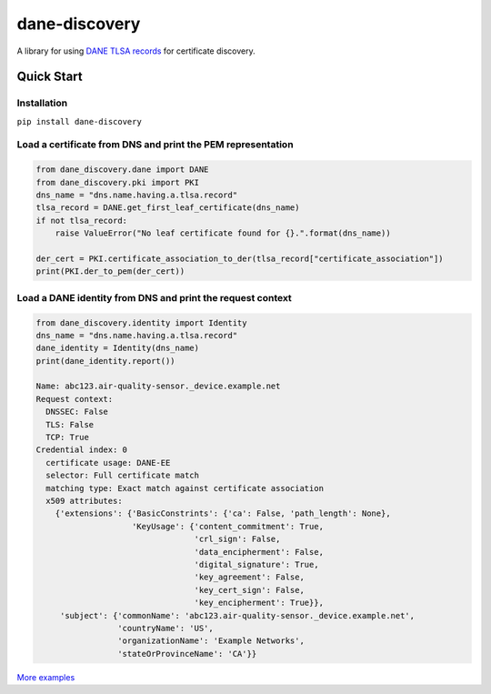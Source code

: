 ==============
dane-discovery
==============


A library for using
`DANE TLSA records <https://tools.ietf.org/html/rfc6698>`_ for
certificate discovery.


.. image:: https://readthedocs.org/projects/dane-discovery/badge/?version=latest
    :target: https://dane-discovery.readthedocs.io/en/latest/?badge=latest
    :alt: Documentation Status


.. image:: https://circleci.com/gh/ValiMail/dane-discovery.svg?style=shield
    :target: https://circleci.com/gh/ValiMail/dane-discovery


.. image:: https://api.codeclimate.com/v1/badges/ec76c78dc4ac97b4b5f7/maintainability
    :target: https://codeclimate.com/github/ValiMail/dane-discovery/maintainability
    :alt: Maintainability


.. image:: https://api.codeclimate.com/v1/badges/ec76c78dc4ac97b4b5f7/test_coverage
   :target: https://codeclimate.com/github/ValiMail/dane-discovery/test_coverage
   :alt: Test Coverage


Quick Start
===========

Installation
------------

``pip install dane-discovery``


Load a certificate from DNS and print the PEM representation
------------------------------------------------------------

.. code-block:: python

    from dane_discovery.dane import DANE
    from dane_discovery.pki import PKI
    dns_name = "dns.name.having.a.tlsa.record"
    tlsa_record = DANE.get_first_leaf_certificate(dns_name)
    if not tlsa_record:
        raise ValueError("No leaf certificate found for {}.".format(dns_name))

    der_cert = PKI.certificate_association_to_der(tlsa_record["certificate_association"])
    print(PKI.der_to_pem(der_cert))



Load a DANE identity from DNS and print the request context
-----------------------------------------------------------


.. code-block:: python

    from dane_discovery.identity import Identity
    dns_name = "dns.name.having.a.tlsa.record"
    dane_identity = Identity(dns_name)
    print(dane_identity.report())

    Name: abc123.air-quality-sensor._device.example.net
    Request context:
      DNSSEC: False
      TLS: False
      TCP: True
    Credential index: 0
      certificate usage: DANE-EE
      selector: Full certificate match
      matching type: Exact match against certificate association
      x509 attributes:
        {'extensions': {'BasicConstrints': {'ca': False, 'path_length': None},
                        'KeyUsage': {'content_commitment': True,
                                     'crl_sign': False,
                                     'data_encipherment': False,
                                     'digital_signature': True,
                                     'key_agreement': False,
                                     'key_cert_sign': False,
                                     'key_encipherment': True}},
         'subject': {'commonName': 'abc123.air-quality-sensor._device.example.net',
                     'countryName': 'US',
                     'organizationName': 'Example Networks',
                     'stateOrProvinceName': 'CA'}}





`More examples <https://dane-discovery.readthedocs.io/en/latest/getting_started.html>`_
